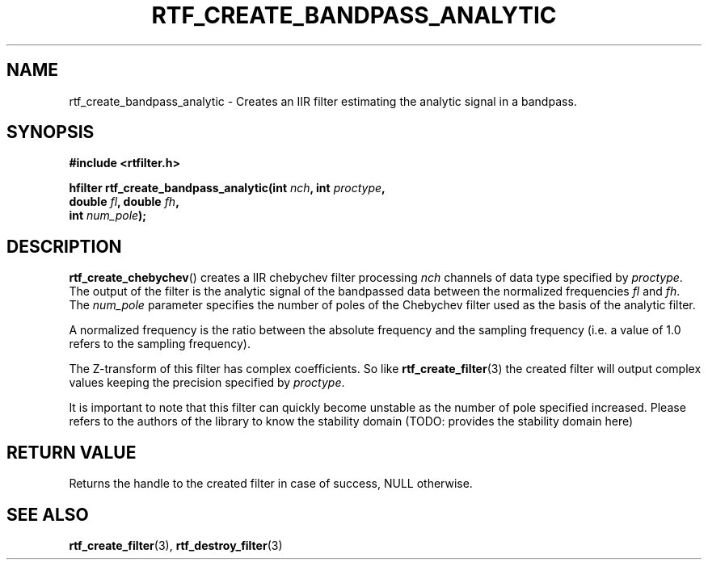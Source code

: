 .\"Copyright 2010 (c) EPFL
.TH RTF_CREATE_BANDPASS_ANALYTIC 3 2010 "EPFL" "rtfilter library"
.SH NAME
rtf_create_bandpass_analytic - Creates an IIR filter estimating the analytic
signal in a bandpass.
.SH SYNOPSIS
.LP
.B #include <rtfilter.h>
.sp
.BI "hfilter rtf_create_bandpass_analytic(int " nch ", int " proctype ","
.br
.BI "                                     double " fl ", double " fh ","
.br
.BI "                                     int " num_pole ");"
.br
.SH DESCRIPTION
.LP
\fBrtf_create_chebychev\fP() creates a IIR chebychev filter processing
\fInch\fP channels of data type specified by \fIproctype\fP. The output of
the filter is the analytic signal of the bandpassed data between the
normalized frequencies \fIfl\fP and \fIfh\fP. The \fInum_pole\fP parameter
specifies the number of poles of the Chebychev filter used as the basis of
the analytic filter.
.LP
A normalized frequency is the ratio between the absolute frequency and the
sampling frequency (i.e. a value of 1.0 refers to the sampling frequency).
.LP
The Z-transform of this filter has complex coefficients. So like
\fBrtf_create_filter\fP(3) the created filter will output complex values
keeping the precision specified by \fIproctype\fP.
.LP
It is important to note that this filter can quickly become unstable as the
number of pole specified increased. Please refers to the authors of the
library to know the stability domain
(TODO: provides the stability domain here)
.SH "RETURN VALUE"
.LP
Returns the handle to the created filter in case of success, NULL otherwise.
.SH "SEE ALSO"
.BR rtf_create_filter (3),
.BR rtf_destroy_filter (3)



